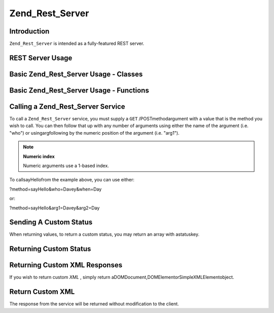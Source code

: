 
Zend_Rest_Server
================

.. _zend.rest.server.introduction:

Introduction
------------

``Zend_Rest_Server`` is intended as a fully-featured REST server.

.. _zend.rest.server.usage:

REST Server Usage
-----------------

.. _zend.rest.server.usage.example-1:

Basic Zend_Rest_Server Usage - Classes
--------------------------------------

.. code-block:: php
    :linenos:
    
    $server = new Zend_Rest_Server();
    $server->setClass('My_Service_Class');
    $server->handle();
    

.. _zend.rest.server.usage.example-2:

Basic Zend_Rest_Server Usage - Functions
----------------------------------------

.. code-block:: php
    :linenos:
    
    /**
     * Say Hello
     *
     * @param string $who
     * @param string $when
     * @return string
     */
    function sayHello($who, $when)
    {
        return "Hello $who, Good $when";
    }
    
    $server = new Zend_Rest_Server();
    $server->addFunction('sayHello');
    $server->handle();
    

.. _zend.rest.server.args:

Calling a Zend_Rest_Server Service
----------------------------------

To call a ``Zend_Rest_Server`` service, you must supply a ``GET`` /POSTmethodargument with a value that is the method you wish to call. You can then follow that up with any number of arguments using either the name of the argument (i.e. "who") or usingargfollowing by the numeric position of the argument (i.e. "arg1").

.. note::
    **Numeric index**

    Numeric arguments use a 1-based index.

To callsayHellofrom the example above, you can use either:

?method=sayHello&who=Davey&when=Day

or:

?method=sayHello&arg1=Davey&arg2=Day

.. _zend.rest.server.customstatus:

Sending A Custom Status
-----------------------

When returning values, to return a custom status, you may return an array with astatuskey.

.. _zend.rest.server.customstatus.example-1:

Returning Custom Status
-----------------------

.. code-block:: php
    :linenos:
    
    /**
     * Say Hello
     *
     * @param string $who
     * @param string $when
     * @return array
     */
    function sayHello($who, $when)
    {
        return array('msg' => "An Error Occurred", 'status' => false);
    }
    
    $server = new Zend_Rest_Server();
    $server->addFunction('sayHello');
    $server->handle();
    

.. _zend.rest.server.customxml:

Returning Custom XML Responses
------------------------------

If you wish to return custom *XML* , simply return aDOMDocument,DOMElementorSimpleXMLElementobject.

.. _zend.rest.server.customxml.example-1:

Return Custom XML
-----------------

.. code-block:: php
    :linenos:
    
    /**
     * Say Hello
     *
     * @param string $who
     * @param string $when
     * @return SimpleXMLElement
     */
    function sayHello($who, $when)
    {
        $xml ='<?xml version="1.0" encoding="ISO-8859-1"?>
    <mysite>
        <value>Hey $who! Hope you\'re having a good $when</value>
        <code>200</code>
    </mysite>';
    
        $xml = simplexml_load_string($xml);
        return $xml;
    }
    
    $server = new Zend_Rest_Server();
    $server->addFunction('sayHello');
    
    $server->handle();
    

The response from the service will be returned without modification to the client.


